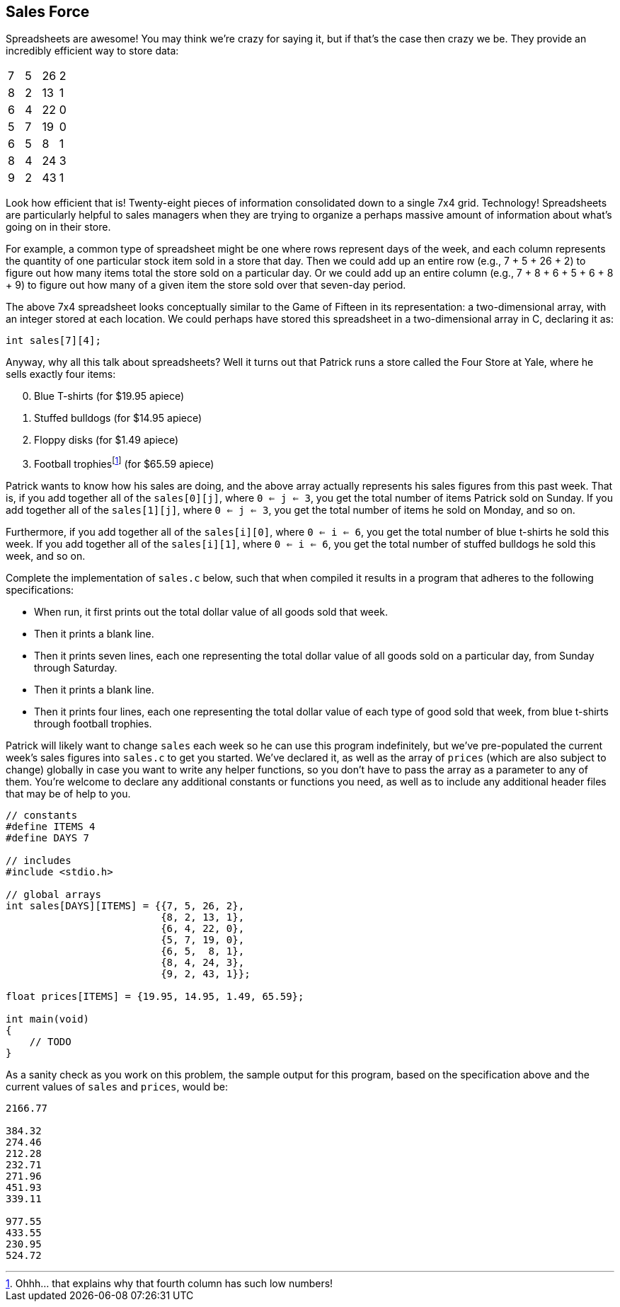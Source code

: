 == Sales Force

Spreadsheets are awesome! You may think we're crazy for saying it, but if that's the case then crazy we be. They provide an incredibly efficient way to store data:

|===
| 7 | 5 | 26 | 2
| 8 | 2 | 13 | 1
| 6 | 4 | 22 | 0
| 5 | 7 | 19 | 0
| 6 | 5 | 8 | 1
| 8 | 4 | 24 | 3
| 9 | 2 | 43 | 1
|===

Look how efficient that is! Twenty-eight pieces of information consolidated down to a single 7x4 grid. Technology! Spreadsheets are particularly helpful to sales managers when they are trying to organize a perhaps massive amount of information about what's going on in their store.

For example, a common type of spreadsheet might be one where rows represent days of the week, and each column represents the quantity of one particular stock item sold in a store that day. Then we could add up an entire row (e.g., 7 + 5 + 26 + 2) to figure out how many items total the store sold on a particular day. Or we could add up an entire column (e.g., 7 + 8 + 6 + 5 + 6 + 8 + 9) to figure out how many of a given item the store sold over that seven-day period.

The above 7x4 spreadsheet looks conceptually similar to the Game of Fifteen in its representation: a two-dimensional array, with an integer stored at each location. We could perhaps have stored this spreadsheet in a two-dimensional array in C, declaring it as:

[source, c]
----
int sales[7][4];
----

Anyway, why all this talk about spreadsheets? Well it turns out that Patrick runs a store called the Four Store at Yale, where he sells exactly four items:

[start=0]
. Blue T-shirts (for $19.95 apiece)
. Stuffed bulldogs (for $14.95 apiece)
. Floppy disks (for $1.49 apiece)
. Football trophiesfootnote:[Ohhh... that explains why that fourth column has such low numbers!] (for $65.59 apiece)

Patrick wants to know how his sales are doing, and the above array actually represents his sales figures from this past week. That is, if you add together all of the `sales[0][j]`, where `0 <= j <= 3`, you get the total number of items Patrick sold on Sunday. If you add together all of the `sales[1][j]`, where `0 <= j <= 3`, you get the total number of items he sold on Monday, and so on.

Furthermore, if you add together all of the `sales[i][0]`, where `0 <= i <= 6`, you get the total number of blue t-shirts he sold this week. If you add together all of the `sales[i][1]`, where `0 <= i <= 6`, you get the total number of stuffed bulldogs he sold this week, and so on.

Complete the implementation of `sales.c` below, such that when compiled it results in a program that adheres to the following specifications:

* When run, it first prints out the total dollar value of all goods sold that week.
* Then it prints a blank line.
* Then it prints seven lines, each one representing the total dollar value of all goods sold on a particular day, from Sunday through Saturday.
* Then it prints a blank line.
* Then it prints four lines, each one representing the total dollar value of each type of good sold that week, from blue t-shirts through football trophies.

Patrick will likely want to change `sales` each week so he can use this program indefinitely, but we've pre-populated the current week's sales figures into `sales.c` to get you started. We've declared it, as well as the array of `prices` (which are also subject to change) globally in case you want to write any helper functions, so you don't have to pass the array as a parameter to any of them. You're welcome to declare any additional constants or functions you need, as well as to include any additional header files that may be of help to you.

[source,c]
----
// constants
#define ITEMS 4
#define DAYS 7

// includes
#include <stdio.h>

// global arrays
int sales[DAYS][ITEMS] = {{7, 5, 26, 2},
                          {8, 2, 13, 1},
                          {6, 4, 22, 0},
                          {5, 7, 19, 0},
                          {6, 5,  8, 1},
                          {8, 4, 24, 3},
                          {9, 2, 43, 1}};

float prices[ITEMS] = {19.95, 14.95, 1.49, 65.59};

int main(void)
{
    // TODO
}
----

As a sanity check as you work on this problem, the sample output for this program, based on the specification above and the current values of `sales` and `prices`, would be:

[source]
----
2166.77

384.32
274.46
212.28
232.71
271.96
451.93
339.11

977.55
433.55
230.95
524.72
----
